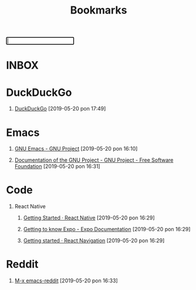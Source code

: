 #+TITLE: Bookmarks
#+HTML_DOCTYPE: html5
#+OPTIONS: toc:1 num:nil val:nil html-style:nil H:1
#+HTML_HEAD: <link rel="stylesheet" href="css/theme.css">
#+HTML_HEAD: <script src="js/jquery-3.3.1.min.js"></script>
#+HTML_HEAD: <script src="js/jquery.searchable.js"></script>
#+HTML_HEAD: <script src="js/smooth-scroll.js"></script>
#+HTML_HEAD: <script src="js/main.js"></script>
#+HTML: <input id="search" autofocus>
#+HTML_CONTAINER: wrapper
#+HTML_CONTAINER_CLASS: cntclass

* INBOX
* DuckDuckGo
** [[https://duckduckgo.com/][DuckDuckGo]] [2019-05-20 pon 17:49]
* Emacs
** [[https://www.gnu.org/software/emacs/][GNU Emacs - GNU Project]] [2019-05-20 pon 16:10]
** [[https://www.gnu.org/doc/doc.en.html][Documentation of the GNU Project - GNU Project - Free Software Foundation]] [2019-05-20 pon 16:31]
* Code
** React Native
*** [[https://facebook.github.io/react-native/docs/getting-started][Getting Started · React Native]] [2019-05-20 pon 16:29]
*** [[https://docs.expo.io/versions/latest/][Getting to know Expo - Expo Documentation]] [2019-05-20 pon 16:29]
*** [[https://reactnavigation.org/docs/en/getting-started.html][Getting started · React Navigation]] [2019-05-20 pon 16:29]
* Reddit
** [[https://www.reddit.com/r/emacs][M-x emacs-reddit]] [2019-05-20 pon 16:33]

* COMMENT Local variables
# Local variables:
# eval: (add-hook 'after-save-hook (lambda () (org-html-export-to-html t)) t t)
# end:






